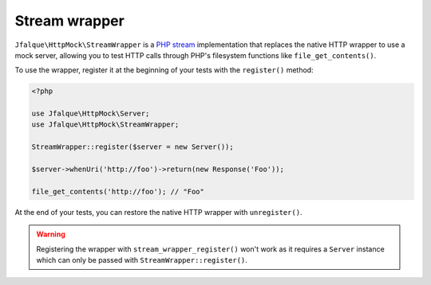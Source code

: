 ==============
Stream wrapper
==============

``Jfalque\HttpMock\StreamWrapper`` is a `PHP stream`_ implementation that replaces the native HTTP wrapper to use a mock
server, allowing you to test HTTP calls through PHP's filesystem functions like ``file_get_contents()``.

To use the wrapper, register it at the beginning of your tests with the ``register()`` method:

.. code-block:: php

   <?php

   use Jfalque\HttpMock\Server;
   use Jfalque\HttpMock\StreamWrapper;

   StreamWrapper::register($server = new Server());

   $server->whenUri('http://foo')->return(new Response('Foo'));

   file_get_contents('http://foo'); // "Foo"

At the end of your tests, you can restore the native HTTP wrapper with ``unregister()``.

.. warning::
   Registering the wrapper with ``stream_wrapper_register()`` won't work as it requires a ``Server`` instance which can
   only be passed with ``StreamWrapper::register()``.

.. _PHP Stream: http://php.net/manual/en/book.stream.php